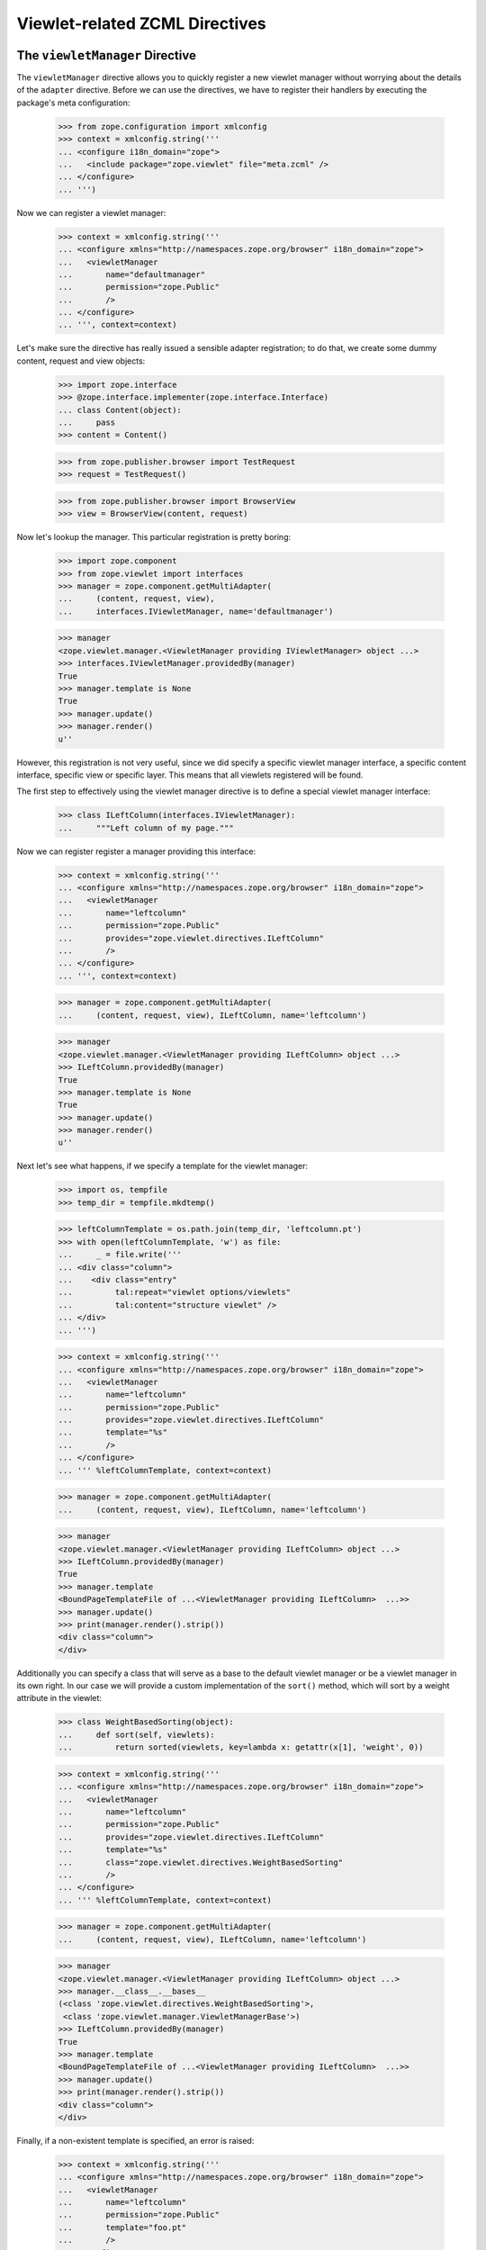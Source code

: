 =================================
 Viewlet-related ZCML Directives
=================================

The ``viewletManager`` Directive
================================

The ``viewletManager`` directive allows you to quickly register a new viewlet
manager without worrying about the details of the ``adapter``
directive. Before we can use the directives, we have to register their
handlers by executing the package's meta configuration:

  >>> from zope.configuration import xmlconfig
  >>> context = xmlconfig.string('''
  ... <configure i18n_domain="zope">
  ...   <include package="zope.viewlet" file="meta.zcml" />
  ... </configure>
  ... ''')

Now we can register a viewlet manager:

  >>> context = xmlconfig.string('''
  ... <configure xmlns="http://namespaces.zope.org/browser" i18n_domain="zope">
  ...   <viewletManager
  ...       name="defaultmanager"
  ...       permission="zope.Public"
  ...       />
  ... </configure>
  ... ''', context=context)

Let's make sure the directive has really issued a sensible adapter
registration; to do that, we create some dummy content, request and view
objects:

  >>> import zope.interface
  >>> @zope.interface.implementer(zope.interface.Interface)
  ... class Content(object):
  ...     pass
  >>> content = Content()

  >>> from zope.publisher.browser import TestRequest
  >>> request = TestRequest()

  >>> from zope.publisher.browser import BrowserView
  >>> view = BrowserView(content, request)

Now let's lookup the manager. This particular registration is pretty boring:

  >>> import zope.component
  >>> from zope.viewlet import interfaces
  >>> manager = zope.component.getMultiAdapter(
  ...     (content, request, view),
  ...     interfaces.IViewletManager, name='defaultmanager')

  >>> manager
  <zope.viewlet.manager.<ViewletManager providing IViewletManager> object ...>
  >>> interfaces.IViewletManager.providedBy(manager)
  True
  >>> manager.template is None
  True
  >>> manager.update()
  >>> manager.render()
  u''

However, this registration is not very useful, since we did specify a specific
viewlet manager interface, a specific content interface, specific view or
specific layer. This means that all viewlets registered will be found.

The first step to effectively using the viewlet manager directive is to define
a special viewlet manager interface:

  >>> class ILeftColumn(interfaces.IViewletManager):
  ...     """Left column of my page."""

Now we can register register a manager providing this interface:

  >>> context = xmlconfig.string('''
  ... <configure xmlns="http://namespaces.zope.org/browser" i18n_domain="zope">
  ...   <viewletManager
  ...       name="leftcolumn"
  ...       permission="zope.Public"
  ...       provides="zope.viewlet.directives.ILeftColumn"
  ...       />
  ... </configure>
  ... ''', context=context)

  >>> manager = zope.component.getMultiAdapter(
  ...     (content, request, view), ILeftColumn, name='leftcolumn')

  >>> manager
  <zope.viewlet.manager.<ViewletManager providing ILeftColumn> object ...>
  >>> ILeftColumn.providedBy(manager)
  True
  >>> manager.template is None
  True
  >>> manager.update()
  >>> manager.render()
  u''

Next let's see what happens, if we specify a template for the viewlet manager:

  >>> import os, tempfile
  >>> temp_dir = tempfile.mkdtemp()

  >>> leftColumnTemplate = os.path.join(temp_dir, 'leftcolumn.pt')
  >>> with open(leftColumnTemplate, 'w') as file:
  ...     _ = file.write('''
  ... <div class="column">
  ...    <div class="entry"
  ...         tal:repeat="viewlet options/viewlets"
  ...         tal:content="structure viewlet" />
  ... </div>
  ... ''')

  >>> context = xmlconfig.string('''
  ... <configure xmlns="http://namespaces.zope.org/browser" i18n_domain="zope">
  ...   <viewletManager
  ...       name="leftcolumn"
  ...       permission="zope.Public"
  ...       provides="zope.viewlet.directives.ILeftColumn"
  ...       template="%s"
  ...       />
  ... </configure>
  ... ''' %leftColumnTemplate, context=context)

  >>> manager = zope.component.getMultiAdapter(
  ...     (content, request, view), ILeftColumn, name='leftcolumn')

  >>> manager
  <zope.viewlet.manager.<ViewletManager providing ILeftColumn> object ...>
  >>> ILeftColumn.providedBy(manager)
  True
  >>> manager.template
  <BoundPageTemplateFile of ...<ViewletManager providing ILeftColumn>  ...>>
  >>> manager.update()
  >>> print(manager.render().strip())
  <div class="column">
  </div>

Additionally you can specify a class that will serve as a base to the default
viewlet manager or be a viewlet manager in its own right. In our case we will
provide a custom implementation of the ``sort()`` method, which will sort by a
weight attribute in the viewlet:

  >>> class WeightBasedSorting(object):
  ...     def sort(self, viewlets):
  ...         return sorted(viewlets, key=lambda x: getattr(x[1], 'weight', 0))

  >>> context = xmlconfig.string('''
  ... <configure xmlns="http://namespaces.zope.org/browser" i18n_domain="zope">
  ...   <viewletManager
  ...       name="leftcolumn"
  ...       permission="zope.Public"
  ...       provides="zope.viewlet.directives.ILeftColumn"
  ...       template="%s"
  ...       class="zope.viewlet.directives.WeightBasedSorting"
  ...       />
  ... </configure>
  ... ''' %leftColumnTemplate, context=context)

  >>> manager = zope.component.getMultiAdapter(
  ...     (content, request, view), ILeftColumn, name='leftcolumn')

  >>> manager
  <zope.viewlet.manager.<ViewletManager providing ILeftColumn> object ...>
  >>> manager.__class__.__bases__
  (<class 'zope.viewlet.directives.WeightBasedSorting'>,
   <class 'zope.viewlet.manager.ViewletManagerBase'>)
  >>> ILeftColumn.providedBy(manager)
  True
  >>> manager.template
  <BoundPageTemplateFile of ...<ViewletManager providing ILeftColumn>  ...>>
  >>> manager.update()
  >>> print(manager.render().strip())
  <div class="column">
  </div>

Finally, if a non-existent template is specified, an error is raised:

  >>> context = xmlconfig.string('''
  ... <configure xmlns="http://namespaces.zope.org/browser" i18n_domain="zope">
  ...   <viewletManager
  ...       name="leftcolumn"
  ...       permission="zope.Public"
  ...       template="foo.pt"
  ...       />
  ... </configure>
  ... ''', context=context)
  Traceback (most recent call last):
  ...
  ConfigurationError: ('No such file', '...foo.pt')
      File "<string>", line 3.2-7.8


The ``viewlet`` Directive
=========================

Now that we have a viewlet manager, we have to register some viewlets for
it. The ``viewlet`` directive is similar to the ``viewletManager`` directive,
except that the viewlet is also registered for a particular manager interface,
as seen below:

  >>> weatherTemplate = os.path.join(temp_dir, 'weather.pt')
  >>> with open(weatherTemplate, 'w') as file:
  ...     _ = file.write('''
  ... <div>sunny</div>
  ... ''')

  >>> context = xmlconfig.string('''
  ... <configure xmlns="http://namespaces.zope.org/browser" i18n_domain="zope">
  ...   <viewlet
  ...       name="weather"
  ...       manager="zope.viewlet.directives.ILeftColumn"
  ...       template="%s"
  ...       permission="zope.Public"
  ...       extra_string_attributes="can be specified"
  ...       />
  ... </configure>
  ... ''' % weatherTemplate, context=context)

If we look into the adapter registry, we will find the viewlet:

  >>> viewlet = zope.component.getMultiAdapter(
  ...     (content, request, view, manager), interfaces.IViewlet,
  ...     name='weather')
  >>> viewlet.render().strip()
  u'<div>sunny</div>'
  >>> viewlet.extra_string_attributes
  u'can be specified'

The manager now also gives us the output of the one and only viewlet:

  >>> manager.update()
  >>> print(manager.render().strip())
  <div class="column">
    <div class="entry">
      <div>sunny</div>
    </div>
  </div>

Let's now ensure that we can also specify a viewlet class:

  >>> class Weather(object):
  ...     weight = 0

  >>> context = xmlconfig.string('''
  ... <configure xmlns="http://namespaces.zope.org/browser" i18n_domain="zope">
  ...   <viewlet
  ...       name="weather2"
  ...       for="*"
  ...       manager="zope.viewlet.directives.ILeftColumn"
  ...       template="%s"
  ...       class="zope.viewlet.directives.Weather"
  ...       permission="zope.Public"
  ...       />
  ... </configure>
  ... ''' % weatherTemplate, context=context)

  >>> viewlet = zope.component.getMultiAdapter(
  ...     (content, request, view, manager), interfaces.IViewlet,
  ...     name='weather2')
  >>> viewlet().strip()
  u'<div>sunny</div>'

Okay, so the template-driven cases work. But just specifying a class should
also work:

  >>> class Sport(object):
  ...     weight = 0
  ...     def __call__(self):
  ...         return u'Red Sox vs. White Sox'

  >>> context = xmlconfig.string('''
  ... <configure xmlns="http://namespaces.zope.org/browser" i18n_domain="zope">
  ...   <viewlet
  ...       name="sport"
  ...       for="*"
  ...       manager="zope.viewlet.directives.ILeftColumn"
  ...       class="zope.viewlet.directives.Sport"
  ...       permission="zope.Public"
  ...       />
  ... </configure>
  ... ''', context=context)

  >>> viewlet = zope.component.getMultiAdapter(
  ...     (content, request, view, manager), interfaces.IViewlet, name='sport')
  >>> viewlet()
  u'Red Sox vs. White Sox'

It should also be possible to specify an alternative attribute of the class to
be rendered upon calling the viewlet:

  >>> class Stock(object):
  ...     weight = 0
  ...     def getStockTicker(self):
  ...         return u'SRC $5.19'

  >>> context = xmlconfig.string('''
  ... <configure xmlns="http://namespaces.zope.org/browser" i18n_domain="zope">
  ...   <viewlet
  ...       name="stock"
  ...       for="*"
  ...       manager="zope.viewlet.directives.ILeftColumn"
  ...       class="zope.viewlet.directives.Stock"
  ...       attribute="getStockTicker"
  ...       permission="zope.Public"
  ...       />
  ... </configure>
  ... ''', context=context)

  >>> viewlet = zope.component.getMultiAdapter(
  ...     (content, request, view, manager), interfaces.IViewlet,
  ...     name='stock')
  >>> viewlet.render()
  u'SRC $5.19'

If the class mentions that it implements any interfaces using the
old-fashioned style, the resulting viewlet will
implement ``IBrowserPublisher``:

  >>> from zope.publisher.interfaces.browser import IBrowserPublisher
  >>> from zope.interface import classImplements
  >>> Stock.__implements__ = ()
  >>> context = xmlconfig.string('''
  ... <configure xmlns="http://namespaces.zope.org/browser" i18n_domain="zope">
  ...   <viewlet
  ...       name="stock"
  ...       for="*"
  ...       manager="zope.viewlet.directives.ILeftColumn"
  ...       class="zope.viewlet.directives.Stock"
  ...       attribute="getStockTicker"
  ...       permission="zope.Public"
  ...       />
  ... </configure>
  ... ''', context=context)

  >>> viewlet = zope.component.getMultiAdapter(
  ...     (content, request, view, manager), interfaces.IViewlet,
  ...     name='stock')
  >>> IBrowserPublisher.providedBy(viewlet)
  True

A final feature the ``viewlet`` directive is that it supports the
specification of any number of keyword arguments:

  >>> context = xmlconfig.string('''
  ... <configure xmlns="http://namespaces.zope.org/browser" i18n_domain="zope">
  ...   <viewlet
  ...       name="stock2"
  ...       permission="zope.Public"
  ...       class="zope.viewlet.directives.Stock"
  ...       weight="8"
  ...       />
  ... </configure>
  ... ''', context=context)

  >>> viewlet = zope.component.getMultiAdapter(
  ...     (content, request, view, manager), interfaces.IViewlet,
  ...     name='stock2')
  >>> viewlet.weight
  u'8'


Error Scenarios
---------------

Neither the class or template have been specified:

  >>> context = xmlconfig.string('''
  ... <configure xmlns="http://namespaces.zope.org/browser" i18n_domain="zope">
  ...   <viewlet
  ...       name="testviewlet"
  ...       manager="zope.viewlet.directives.ILeftColumn"
  ...       permission="zope.Public"
  ...       />
  ... </configure>
  ... ''', context=context)
  Traceback (most recent call last):
  ...
  ConfigurationError: Must specify a class or template
      File "<string>", line 3.2-7.8

The specified attribute is not ``__call__``, but also a template has been
specified:

  >>> context = xmlconfig.string('''
  ... <configure xmlns="http://namespaces.zope.org/browser" i18n_domain="zope">
  ...   <viewlet
  ...       name="testviewlet"
  ...       manager="zope.viewlet.directives.ILeftColumn"
  ...       template="test_viewlet.pt"
  ...       attribute="faux"
  ...       permission="zope.Public"
  ...       />
  ... </configure>
  ... ''', context=context)
  Traceback (most recent call last):
  ...
  ConfigurationError: Attribute and template cannot be used together.
      File "<string>", line 3.2-9.8

Now, we are not specifying a template, but a class that does not have the
specified attribute:

  >>> context = xmlconfig.string('''
  ... <configure xmlns="http://namespaces.zope.org/browser" i18n_domain="zope">
  ...   <viewlet
  ...       name="testviewlet"
  ...       manager="zope.viewlet.directives.ILeftColumn"
  ...       class="zope.viewlet.directives.Sport"
  ...       attribute="faux"
  ...       permission="zope.Public"
  ...       />
  ... </configure>
  ... ''', context=context)
  Traceback (most recent call last):
  ...
  ConfigurationError: The provided class doesn't have the specified attribute
      File "<string>", line 3.2-9.8

Now for a template that doesn't exist:

  >>> context = xmlconfig.string('''
  ... <configure xmlns="http://namespaces.zope.org/browser" i18n_domain="zope">
  ...   <viewlet
  ...       name="weather2"
  ...       for="*"
  ...       manager="zope.viewlet.directives.ILeftColumn"
  ...       template="this template is not here"
  ...       class="zope.viewlet.directives.Weather"
  ...       permission="zope.Public"
  ...       />
  ... </configure>
  ... ''', context=context)
  Traceback (most recent call last):
  ...
  ConfigurationError: ('No such file', '...this template is not here')
      File "<string>", line 3.2-10.8


Cleanup
-------

  >>> import shutil
  >>> shutil.rmtree(temp_dir)
